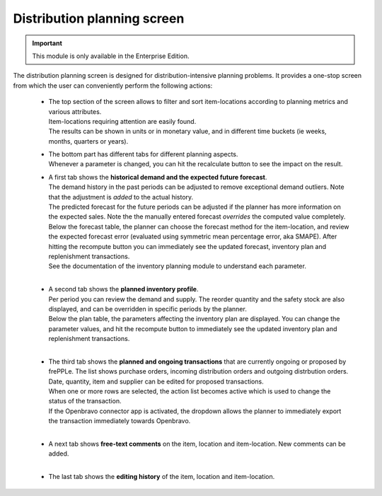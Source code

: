 ============================
Distribution planning screen
============================

.. Important::

   This module is only available in the Enterprise Edition.

The distribution planning screen is designed for distribution-intensive 
planning problems. It provides a one-stop screen from which the user
can conveniently perform the following actions:

  - | The top section of the screen allows to filter and sort item-locations
      according to planning metrics and various attributes. 
    | Item-locations requiring attention are easily found.
    | The results can be shown in units or in monetary value, and in different
      time buckets (ie weeks, months, quarters or years).
  
  - | The bottom part has different tabs for different planning aspects.
    | Whenever a parameter is changed, you can hit the recalculate button
      to see the impact on the result.
  
  - | A first tab shows the **historical demand and the expected future forecast**.
    | The demand history in the past periods can be adjusted to remove 
      exceptional demand outliers. Note that the adjustment is *added* to 
      the actual history. 
      
    | The predicted forecast for the future periods can be adjusted if the
      planner has more information on the expected sales. Note the the 
      manually entered forecast *overrides* the computed value completely.      
      
    | Below the forecast table, the planner can choose the forecast method for the 
      item-location, and review the expected forecast error (evaluated using
      symmetric mean percentage error, aka SMAPE). After hitting the recompute
      button you can immediately see the updated forecast, inventory plan and 
      replenishment transactions.
    | See the documentation of the inventory planning module to understand each 
      parameter.
       
    .. image:: ../_images/distribution-planning-forecast.png
    
    |
      
  - | A second tab shows the **planned inventory profile**.
    | Per period you can review the demand and supply. The reorder quantity
      and the safety stock are also displayed, and can be overridden in
      specific periods by the planner.
      
    | Below the plan table, the parameters affecting the inventory plan are 
      displayed. You can change the parameter values, and hit the recompute
      button to immediately see the updated inventory plan and replenishment 
      transactions.
            
    .. image:: ../_images/distribution-planning-plan.png
    
    |

  - | The third tab shows the **planned and ongoing transactions** that are
      currently ongoing or proposed by frePPLe. The list shows purchase orders, 
      incoming distribution orders and outgoing distrbution orders.
      
    | Date, quantity, item and supplier can be edited for proposed transactions.
    | When one or more rows are selected, the action list becomes active which is
      used to change the status of the transaction. 
    | If the Openbravo connector app is activated, the dropdown allows the planner
      to immediately export the transaction immediately towards Openbravo. 
    
    .. image:: ../_images/distribution-planning-transactions.png
    
    |

  - | A next tab shows **free-text comments** on the item, location and 
      item-location. New comments can be added.
      
    .. image:: ../_images/distribution-planning-comments.png
    
    |


  - | The last tab shows the **editing history** of the item, location and 
      item-location.
      
    .. image:: ../_images/distribution-planning-history.png
         
